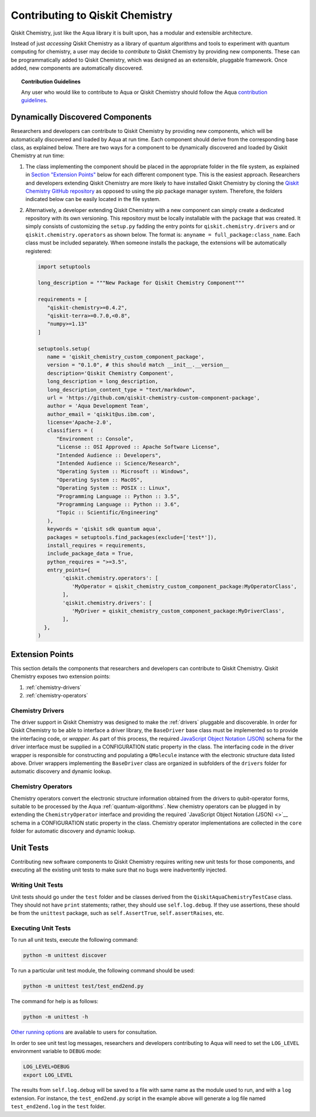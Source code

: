 .. _qiskit-chemistry-extending:

==============================
Contributing to Qiskit Chemistry
==============================

Qiskit Chemistry, just like the Aqua library it is built upon, has a modular and extensible architecture.

Instead of just *accessing* Qiskit Chemistry as a library of quantum algorithms and tools to experiment with quantum
computing for chemistry, a user may decide to *contribute* to Qiskit Chemistry by
providing new components.
These can be programmatically added to Qiskit Chemistry,
which was designed as an extensible, pluggable
framework.  Once added, new components are automatically discovered.

.. topic:: Contribution Guidelines

    Any user who would like to contribute to Aqua or Qiskit Chemistry should follow the Aqua `contribution
    guidelines <https://github.com/Qiskit/qiskit-chemistry/blob/master/.github/CONTRIBUTING.rst>`__.

---------------------------------
Dynamically Discovered Components
---------------------------------

Researchers and developers can contribute to Qiskit Chemistry
by providing new components, which will be automatically discovered and loaded by Aqua at run time.
Each component should derive from the corresponding base class, as explained below.  There are two
ways for a component to be dynamically discovered and loaded by Qiskit Chemistry at run time:

1. The class implementing the component should be placed in the appropriate folder in the file system,
   as explained in `Section "Extension Points" <#extension-points>`__ below for each different component type.
   This is the easiest approach.  Researchers
   and developers extending Qiskit Chemistry are more likely to have installed Qiskit Chemistry by cloning the
   `Qiskit Chemistry GitHub repository <https://github.com/Qiskit/qiskit-chemistry>`__ as opposed to using
   the pip package manager system.  Therefore, the folders indicated below can be easily located in the file system.

2. Alternatively, a developer extending Qiskit Chemistry with a new component can simply create a dedicated
   repository with its own versioning.  This repository must be locally installable with the package that was
   created.  It simply consists of customizing the
   ``setup.py`` fadding the entry points for ``qiskit.chemistry.drivers`` and or
   ``qiskit.chemistry.operators`` as shown below.
   The format is: ``anyname = full_package:class_name``. Each class must be included separately.
   When someone installs the package, the extensions will be automatically registered:

   .. code:: python

       import setuptools

       long_description = """New Package for Qiskit Chemistry Component"""
    
       requirements = [
          "qiskit-chemistry>=0.4.2",
          "qiskit-terra>=0.7.0,<0.8",
          "numpy>=1.13"
       ]
    
       setuptools.setup(
          name = 'qiskit_chemistry_custom_component_package',
          version = "0.1.0", # this should match __init__.__version__
          description='Qiskit Chemistry Component',
          long_description = long_description,
          long_description_content_type = "text/markdown",
          url = 'https://github.com/qiskit-chemistry-custom-component-package',
          author = 'Aqua Development Team',
          author_email = 'qiskit@us.ibm.com',
          license='Apache-2.0',
          classifiers = (
             "Environment :: Console",
             "License :: OSI Approved :: Apache Software License",
             "Intended Audience :: Developers",
             "Intended Audience :: Science/Research",
             "Operating System :: Microsoft :: Windows",
             "Operating System :: MacOS",
             "Operating System :: POSIX :: Linux",
             "Programming Language :: Python :: 3.5",
             "Programming Language :: Python :: 3.6",
             "Topic :: Scientific/Engineering"
          ),
          keywords = 'qiskit sdk quantum aqua',
          packages = setuptools.find_packages(exclude=['test*']),
          install_requires = requirements,
          include_package_data = True,
          python_requires = ">=3.5",
          entry_points={
               'qiskit.chemistry.operators': [
                  'MyOperator = qiskit_chemistry_custom_component_package:MyOperatorClass',
               ],
               'qiskit.chemistry.drivers': [
                  'MyDriver = qiskit_chemistry_custom_component_package:MyDriverClass',
               ],
         },
       )


----------------
Extension Points
----------------
This section details the components that researchers and developers
can contribute to Qiskit Chemistry.
Qiskit Chemistry exposes two extension points:

1. :ref:`chemistry-drivers`
2. :ref:`chemistry-operators`

.. _chemistry-drivers:

^^^^^^^^^^^^^^^^^
Chemistry Drivers
^^^^^^^^^^^^^^^^^

The driver support in Qiskit Chemistry was designed to make the :ref:`drivers` pluggable and discoverable.
In order for Qiskit Chemistry to
be able to interface a driver library, the ``BaseDriver`` base class must be implemented so to
provide the interfacing code, or *wrapper*.  As part of this process, the required
`JavaScript Object Notation (JSON) <http://json.org>`__ schema for the driver interface must
be supplied in a CONFIGURATION static property in the class.  The interfacing code in the driver wrapper
is responsible for constructing and populating a ``QMolecule`` instance with the electronic
structure data listed above.  Driver wrappers implementing the ``BaseDriver`` class are organized 
in subfolders of the ``drivers`` folder for automatic discovery and dynamic lookup.

.. _chemistry-operators:

^^^^^^^^^^^^^^^^^^^
Chemistry Operators
^^^^^^^^^^^^^^^^^^^

Chemistry operators convert the electronic structure information obtained from the
drivers to qubit-operator forms, suitable to be processed by the Aqua :ref:`quantum-algorithms`.  New chemistry operators
can be plugged in by extending the ``ChemistryOperator`` interface and providing the required
`JavaScript Object Notation (JSON) <>`__ schema in a CONFIGURATION static property in the class.
Chemistry operator implementations are collected in the ``core`` folder
for automatic discovery and dynamic lookup.


----------
Unit Tests
----------

Contributing new software components to Qiskit Chemistry requires writing new unit tests for those components,
and executing all the existing unit tests to make sure that no bugs were inadvertently injected.

^^^^^^^^^^^^^^^^^^
Writing Unit Tests
^^^^^^^^^^^^^^^^^^
Unit tests should go under the ``test`` folder and be classes derived from
the ``QiskitAquaChemistryTestCase`` class.  They should not have ``print`` statements;
rather, they should use ``self.log.debug``. If
they use assertions, these should be from the ``unittest`` package, such as
``self.AssertTrue``, ``self.assertRaises``, etc.


^^^^^^^^^^^^^^^^^^^^
Executing Unit Tests
^^^^^^^^^^^^^^^^^^^^
To run all unit tests, execute the following command:

.. code:: sh

    python -m unittest discover

To run a particular unit test module, the following command should be used:

.. code:: sh

    python -m unittest test/test_end2end.py

The command for help is as follows:

.. code::

    python -m unittest -h

`Other running options <https://docs.python.org/3/library/unittest.html#command-line-options>`__ are available
to users for consultation.

In order to see unit test log messages, researchers and developers contributing to Aqua
will need to set the ``LOG_LEVEL`` environment variable to ``DEBUG`` mode:

.. code:: sh

    LOG_LEVEL=DEBUG
    export LOG_LEVEL

The results from ``self.log.debug`` will be saved to a
file with same name as the module used to run, and with a ``log`` extension. For instance,
the ``test_end2end.py`` script in the example above will generate a log file named
``test_end2end.log`` in the ``test`` folder.
